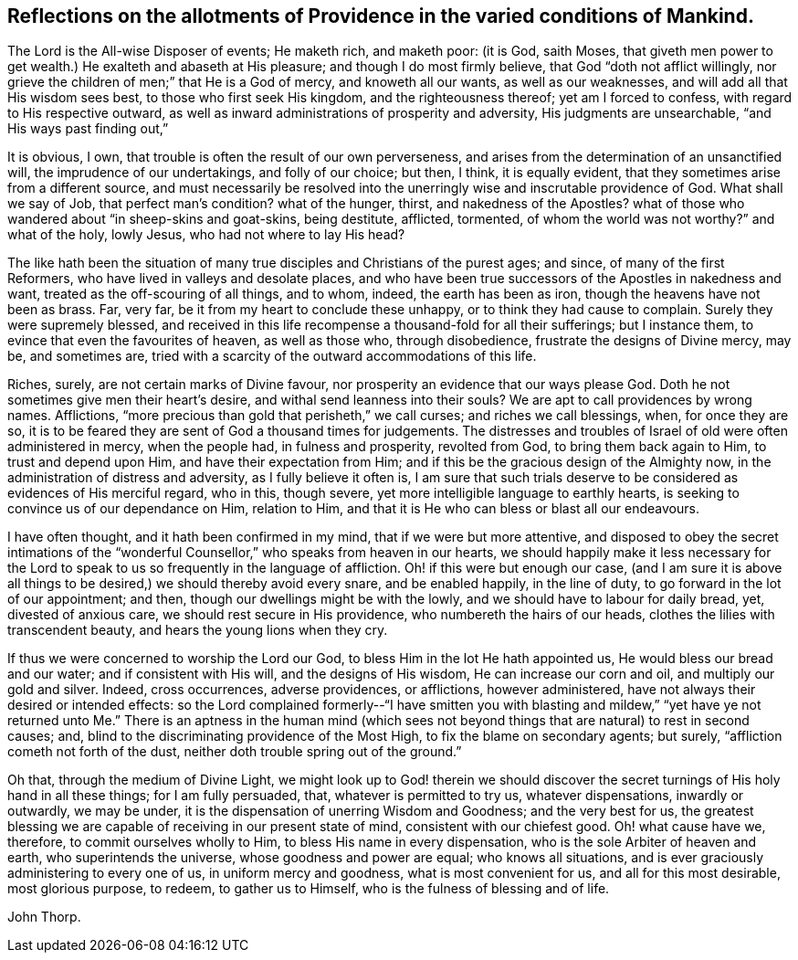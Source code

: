 [#reflect, short="Reflections on the Conditions of Mankind"]
== Reflections on the allotments of Providence in the varied conditions of Mankind.

The Lord is the All-wise Disposer of events; He maketh rich, and maketh poor: (it is God,
saith Moses,
that giveth men power to get wealth.) He exalteth and abaseth at His pleasure;
and though I do most firmly believe, that God "`doth not afflict willingly,
nor grieve the children of men;`" that He is a God of mercy, and knoweth all our wants,
as well as our weaknesses, and will add all that His wisdom sees best,
to those who first seek His kingdom, and the righteousness thereof;
yet am I forced to confess, with regard to His respective outward,
as well as inward administrations of prosperity and adversity,
His judgments are unsearchable, "`and His ways past finding out,`"

It is obvious, I own, that trouble is often the result of our own perverseness,
and arises from the determination of an unsanctified will,
the imprudence of our undertakings, and folly of our choice; but then, I think,
it is equally evident, that they sometimes arise from a different source,
and must necessarily be resolved into the unerringly
wise and inscrutable providence of God.
What shall we say of Job, that perfect man`'s condition?
what of the hunger, thirst, and nakedness of the Apostles?
what of those who wandered about "`in sheep-skins and goat-skins, being destitute,
afflicted, tormented, of whom the world was not worthy?`"
and what of the holy, lowly Jesus, who had not where to lay His head?

The like hath been the situation of many true disciples
and Christians of the purest ages;
and since, of many of the first Reformers, who have lived in valleys and desolate places,
and who have been true successors of the Apostles in nakedness and want,
treated as the off-scouring of all things, and to whom, indeed,
the earth has been as iron, though the heavens have not been as brass.
Far, very far, be it from my heart to conclude these unhappy,
or to think they had cause to complain.
Surely they were supremely blessed,
and received in this life recompense a thousand-fold for all their sufferings;
but I instance them, to evince that even the favourites of heaven, as well as those who,
through disobedience, frustrate the designs of Divine mercy, may be, and sometimes are,
tried with a scarcity of the outward accommodations of this life.

Riches, surely, are not certain marks of Divine favour,
nor prosperity an evidence that our ways please God.
Doth he not sometimes give men their heart`'s desire,
and withal send leanness into their souls?
We are apt to call providences by wrong names.
Afflictions, "`more precious than gold that perisheth,`" we call curses;
and riches we call blessings, when, for once they are so,
it is to be feared they are sent of God a thousand times for judgements.
The distresses and troubles of Israel of old were often administered in mercy,
when the people had, in fulness and prosperity, revolted from God,
to bring them back again to Him, to trust and depend upon Him,
and have their expectation from Him;
and if this be the gracious design of the Almighty now,
in the administration of distress and adversity, as I fully believe it often is,
I am sure that such trials deserve to be considered as evidences of His merciful regard,
who in this, though severe, yet more intelligible language to earthly hearts,
is seeking to convince us of our dependance on Him, relation to Him,
and that it is He who can bless or blast all our endeavours.

I have often thought, and it hath been confirmed in my mind,
that if we were but more attentive,
and disposed to obey the secret intimations of the "`wonderful
Counsellor,`" who speaks from heaven in our hearts,
we should happily make it less necessary for the Lord to
speak to us so frequently in the language of affliction.
Oh! if this were but enough our case,
(and I am sure it is above all things to be desired,)
we should thereby avoid every snare,
and be enabled happily, in the line of duty, to go forward in the lot of our appointment;
and then, though our dwellings might be with the lowly,
and we should have to labour for daily bread, yet, divested of anxious care,
we should rest secure in His providence, who numbereth the hairs of our heads,
clothes the lilies with transcendent beauty, and hears the young lions when they cry.

If thus we were concerned to worship the Lord our God,
to bless Him in the lot He hath appointed us, He would bless our bread and our water;
and if consistent with His will, and the designs of His wisdom,
He can increase our corn and oil, and multiply our gold and silver.
Indeed, cross occurrences, adverse providences, or afflictions, however administered,
have not always their desired or intended effects:
so the Lord complained formerly--"`I have smitten you with blasting and mildew,`"
"`yet have ye not returned unto Me.`" There is an aptness in the human mind (which
sees not beyond things that are natural) to rest in second causes;
and, blind to the discriminating providence of the Most High,
to fix the blame on secondary agents; but surely,
"`affliction cometh not forth of the dust,
neither doth trouble spring out of the ground.`"

Oh that, through the medium of Divine Light,
we might look up to God! therein we should discover the
secret turnings of His holy hand in all these things;
for I am fully persuaded, that, whatever is permitted to try us, whatever dispensations,
inwardly or outwardly, we may be under,
it is the dispensation of unerring Wisdom and Goodness; and the very best for us,
the greatest blessing we are capable of receiving in our present state of mind,
consistent with our chiefest good.
Oh! what cause have we, therefore, to commit ourselves wholly to Him,
to bless His name in every dispensation, who is the sole Arbiter of heaven and earth,
who superintends the universe, whose goodness and power are equal;
who knows all situations, and is ever graciously administering to every one of us,
in uniform mercy and goodness, what is most convenient for us,
and all for this most desirable, most glorious purpose, to redeem,
to gather us to Himself, who is the fulness of blessing and of life.

[.signed-section-signature]
John Thorp.
